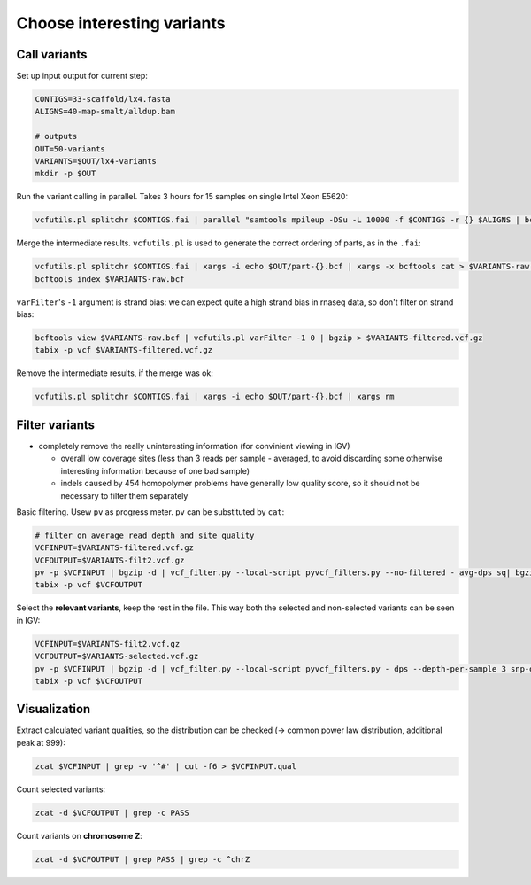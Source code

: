 Choose interesting variants
===========================

Call variants
-------------
Set up input output for current step:

.. code-block:: bash

    CONTIGS=33-scaffold/lx4.fasta
    ALIGNS=40-map-smalt/alldup.bam

    # outputs
    OUT=50-variants
    VARIANTS=$OUT/lx4-variants
    mkdir -p $OUT

Run the variant calling in parallel. Takes 3 hours for 15 samples on single Intel Xeon E5620:

.. code-block:: bash

    vcfutils.pl splitchr $CONTIGS.fai | parallel "samtools mpileup -DSu -L 10000 -f $CONTIGS -r {} $ALIGNS | bcftools view -bvcg - > $OUT/part-{}.bcf"

Merge the intermediate results. ``vcfutils.pl`` is used to generate the correct ordering of parts, as in the ``.fai``:

.. code-block:: bash

    vcfutils.pl splitchr $CONTIGS.fai | xargs -i echo $OUT/part-{}.bcf | xargs -x bcftools cat > $VARIANTS-raw.bcf
    bcftools index $VARIANTS-raw.bcf

``varFilter``'s  ``-1`` argument is strand bias: we can expect quite a high strand bias in 
rnaseq data, so don't filter on strand bias:

.. code-block:: bash

    bcftools view $VARIANTS-raw.bcf | vcfutils.pl varFilter -1 0 | bgzip > $VARIANTS-filtered.vcf.gz
    tabix -p vcf $VARIANTS-filtered.vcf.gz

Remove the intermediate results, if the merge was ok:

.. code-block:: bash

    vcfutils.pl splitchr $CONTIGS.fai | xargs -i echo $OUT/part-{}.bcf | xargs rm


Filter variants
---------------

- completely remove the really uninteresting information (for convinient viewing in IGV)
  
  - overall low coverage sites (less than 3 reads per sample - averaged, to avoid discarding
    some otherwise interesting information because of one bad sample)
  - indels caused by 454 homopolymer problems have generally low quality score,
    so it should not be necessary to filter them separately

Basic filtering. Usew ``pv`` as progress meter. ``pv`` can be substituted by ``cat``:

.. code-block:: bash

    # filter on average read depth and site quality
    VCFINPUT=$VARIANTS-filtered.vcf.gz
    VCFOUTPUT=$VARIANTS-filt2.vcf.gz
    pv -p $VCFINPUT | bgzip -d | vcf_filter.py --local-script pyvcf_filters.py --no-filtered - avg-dps sq| bgzip > $VCFOUTPUT
    tabix -p vcf $VCFOUTPUT

Select the **relevant variants**, keep the rest in the file. This way both 
the selected and non-selected variants can be seen in IGV:

.. code-block:: bash

    VCFINPUT=$VARIANTS-filt2.vcf.gz
    VCFOUTPUT=$VARIANTS-selected.vcf.gz
    pv -p $VCFINPUT | bgzip -d | vcf_filter.py --local-script pyvcf_filters.py - dps --depth-per-sample 3 snp-only contrast-samples --sample-names lu02 lu05 lu07 lu10 lu12 lu14 lu15| bgzip > $VCFOUTPUT
    tabix -p vcf $VCFOUTPUT

Visualization
-------------

Extract calculated variant  qualities, so the distribution
can be checked (-> common power law distribution, additional peak at 999):

.. code-block:: bash

    zcat $VCFINPUT | grep -v '^#' | cut -f6 > $VCFINPUT.qual

Count selected variants:

.. code-block:: bash

    zcat -d $VCFOUTPUT | grep -c PASS

Count variants on **chromosome Z**:

.. code-block:: bash

    zcat -d $VCFOUTPUT | grep PASS | grep -c ^chrZ

